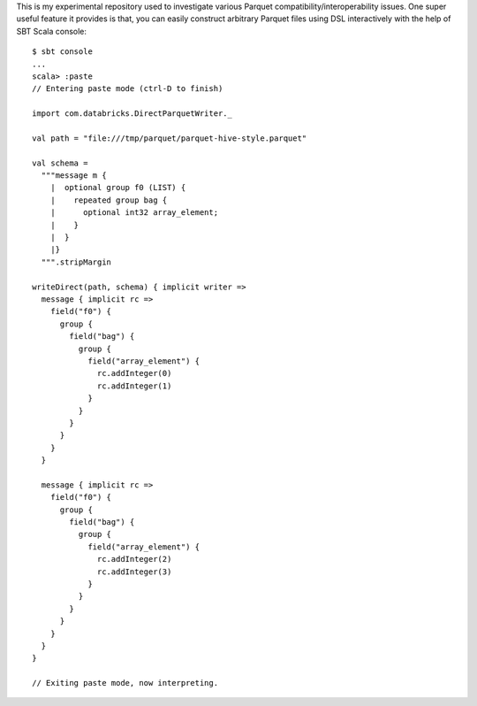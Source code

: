 This is my experimental repository used to investigate various Parquet compatibility/interoperability issues.  One super useful feature it provides is that, you can easily construct arbitrary Parquet files using DSL interactively with the help of SBT Scala console::

    $ sbt console
    ...
    scala> :paste
    // Entering paste mode (ctrl-D to finish)

    import com.databricks.DirectParquetWriter._

    val path = "file:///tmp/parquet/parquet-hive-style.parquet"

    val schema =
      """message m {
        |  optional group f0 (LIST) {
        |    repeated group bag {
        |      optional int32 array_element;
        |    }
        |  }
        |}
      """.stripMargin

    writeDirect(path, schema) { implicit writer =>
      message { implicit rc =>
        field("f0") {
          group {
            field("bag") {
              group {
                field("array_element") {
                  rc.addInteger(0)
                  rc.addInteger(1)
                }
              }
            }
          }
        }
      }

      message { implicit rc =>
        field("f0") {
          group {
            field("bag") {
              group {
                field("array_element") {
                  rc.addInteger(2)
                  rc.addInteger(3)
                }
              }
            }
          }
        }
      }
    }

    // Exiting paste mode, now interpreting.
